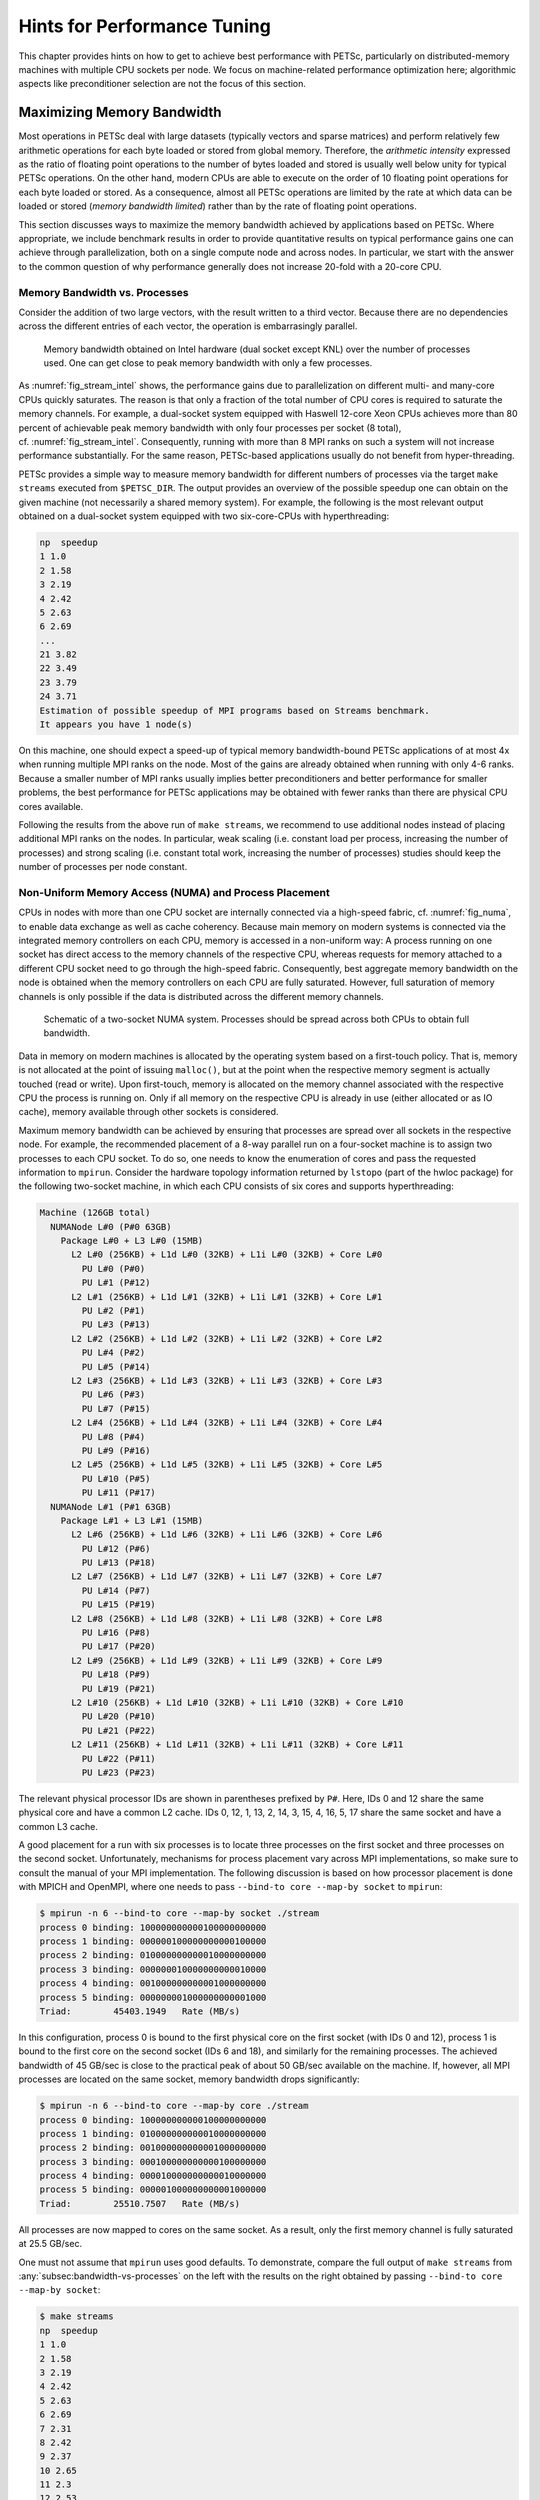 .. _ch_performance:

Hints for Performance Tuning
----------------------------

This chapter provides hints on how to get to achieve best performance
with PETSc, particularly on distributed-memory machines with multiple
CPU sockets per node. We focus on machine-related performance
optimization here; algorithmic aspects like preconditioner selection are
not the focus of this section.

Maximizing Memory Bandwidth
~~~~~~~~~~~~~~~~~~~~~~~~~~~

Most operations in PETSc deal with large datasets (typically vectors and
sparse matrices) and perform relatively few arithmetic operations for
each byte loaded or stored from global memory. Therefore, the
*arithmetic intensity* expressed as the ratio of floating point
operations to the number of bytes loaded and stored is usually well
below unity for typical PETSc operations. On the other hand, modern CPUs
are able to execute on the order of 10 floating point operations for
each byte loaded or stored. As a consequence, almost all PETSc
operations are limited by the rate at which data can be loaded or stored
(*memory bandwidth limited*) rather than by the rate of floating point
operations.

This section discusses ways to maximize the memory bandwidth achieved by
applications based on PETSc. Where appropriate, we include benchmark
results in order to provide quantitative results on typical performance
gains one can achieve through parallelization, both on a single compute
node and across nodes. In particular, we start with the answer to the
common question of why performance generally does not increase 20-fold
with a 20-core CPU.

.. _subsec:bandwidth-vs-processes:

Memory Bandwidth vs. Processes
^^^^^^^^^^^^^^^^^^^^^^^^^^^^^^

Consider the addition of two large vectors, with the result written to a
third vector. Because there are no dependencies across the different
entries of each vector, the operation is embarrasingly parallel.

.. figure:: /images/manual/stream-results-intel.*
   :alt: Memory bandwidth obtained on Intel hardware (dual socket except KNL) over the number of processes used. One can get close to peak memory bandwidth with only a few processes.
   :name: fig_stream_intel
   :width: 80.0%

   Memory bandwidth obtained on Intel hardware (dual socket except KNL)
   over the number of processes used. One can get close to peak memory
   bandwidth with only a few processes.

As :numref:`fig_stream_intel` shows, the performance gains due to
parallelization on different multi- and many-core CPUs quickly
saturates. The reason is that only a fraction of the total number of CPU
cores is required to saturate the memory channels. For example, a
dual-socket system equipped with Haswell 12-core Xeon CPUs achieves more
than 80 percent of achievable peak memory bandwidth with only four
processes per socket (8 total), cf. :numref:`fig_stream_intel`.
Consequently, running with more than 8 MPI ranks on such a system will
not increase performance substantially. For the same reason, PETSc-based
applications usually do not benefit from hyper-threading.

PETSc provides a simple way to measure memory bandwidth for different
numbers of processes via the target ``make streams`` executed from
``$PETSC_DIR``. The output provides an overview of the possible speedup
one can obtain on the given machine (not necessarily a shared memory
system). For example, the following is the most relevant output obtained
on a dual-socket system equipped with two six-core-CPUs with
hyperthreading:

.. code-block:: none

   np  speedup
   1 1.0
   2 1.58
   3 2.19
   4 2.42
   5 2.63
   6 2.69
   ...
   21 3.82
   22 3.49
   23 3.79
   24 3.71
   Estimation of possible speedup of MPI programs based on Streams benchmark.
   It appears you have 1 node(s)

On this machine, one should expect a speed-up of typical memory
bandwidth-bound PETSc applications of at most 4x when running multiple
MPI ranks on the node. Most of the gains are already obtained when
running with only 4-6 ranks. Because a smaller number of MPI ranks
usually implies better preconditioners and better performance for
smaller problems, the best performance for PETSc applications may be
obtained with fewer ranks than there are physical CPU cores available.

Following the results from the above run of ``make streams``, we
recommend to use additional nodes instead of placing additional MPI
ranks on the nodes. In particular, weak scaling (i.e. constant load per
process, increasing the number of processes) and strong scaling
(i.e. constant total work, increasing the number of processes) studies
should keep the number of processes per node constant.

Non-Uniform Memory Access (NUMA) and Process Placement
^^^^^^^^^^^^^^^^^^^^^^^^^^^^^^^^^^^^^^^^^^^^^^^^^^^^^^

CPUs in nodes with more than one CPU socket are internally connected via
a high-speed fabric, cf. :numref:`fig_numa`, to enable data
exchange as well as cache coherency. Because main memory on modern
systems is connected via the integrated memory controllers on each CPU,
memory is accessed in a non-uniform way: A process running on one socket
has direct access to the memory channels of the respective CPU, whereas
requests for memory attached to a different CPU socket need to go
through the high-speed fabric. Consequently, best aggregate memory
bandwidth on the node is obtained when the memory controllers on each
CPU are fully saturated. However, full saturation of memory channels is
only possible if the data is distributed across the different memory
channels.

.. figure:: /images/manual/numa.*
   :alt: Schematic of a two-socket NUMA system. Processes should be spread across both CPUs to obtain full bandwidth.
   :name: fig_numa
   :width: 90.0%

   Schematic of a two-socket NUMA system. Processes should be spread
   across both CPUs to obtain full bandwidth.

Data in memory on modern machines is allocated by the operating system
based on a first-touch policy. That is, memory is not allocated at the
point of issuing ``malloc()``, but at the point when the respective
memory segment is actually touched (read or write). Upon first-touch,
memory is allocated on the memory channel associated with the respective
CPU the process is running on. Only if all memory on the respective CPU
is already in use (either allocated or as IO cache), memory available
through other sockets is considered.

Maximum memory bandwidth can be achieved by ensuring that processes are
spread over all sockets in the respective node. For example, the
recommended placement of a 8-way parallel run on a four-socket machine
is to assign two processes to each CPU socket. To do so, one needs to
know the enumeration of cores and pass the requested information to
``mpirun``. Consider the hardware topology information returned by
``lstopo`` (part of the hwloc package) for the following two-socket
machine, in which each CPU consists of six cores and supports
hyperthreading:

.. code-block:: none

   Machine (126GB total)
     NUMANode L#0 (P#0 63GB)
       Package L#0 + L3 L#0 (15MB)
         L2 L#0 (256KB) + L1d L#0 (32KB) + L1i L#0 (32KB) + Core L#0
           PU L#0 (P#0)
           PU L#1 (P#12)
         L2 L#1 (256KB) + L1d L#1 (32KB) + L1i L#1 (32KB) + Core L#1
           PU L#2 (P#1)
           PU L#3 (P#13)
         L2 L#2 (256KB) + L1d L#2 (32KB) + L1i L#2 (32KB) + Core L#2
           PU L#4 (P#2)
           PU L#5 (P#14)
         L2 L#3 (256KB) + L1d L#3 (32KB) + L1i L#3 (32KB) + Core L#3
           PU L#6 (P#3)
           PU L#7 (P#15)
         L2 L#4 (256KB) + L1d L#4 (32KB) + L1i L#4 (32KB) + Core L#4
           PU L#8 (P#4)
           PU L#9 (P#16)
         L2 L#5 (256KB) + L1d L#5 (32KB) + L1i L#5 (32KB) + Core L#5
           PU L#10 (P#5)
           PU L#11 (P#17)
     NUMANode L#1 (P#1 63GB)
       Package L#1 + L3 L#1 (15MB)
         L2 L#6 (256KB) + L1d L#6 (32KB) + L1i L#6 (32KB) + Core L#6
           PU L#12 (P#6)
           PU L#13 (P#18)
         L2 L#7 (256KB) + L1d L#7 (32KB) + L1i L#7 (32KB) + Core L#7
           PU L#14 (P#7)
           PU L#15 (P#19)
         L2 L#8 (256KB) + L1d L#8 (32KB) + L1i L#8 (32KB) + Core L#8
           PU L#16 (P#8)
           PU L#17 (P#20)
         L2 L#9 (256KB) + L1d L#9 (32KB) + L1i L#9 (32KB) + Core L#9
           PU L#18 (P#9)
           PU L#19 (P#21)
         L2 L#10 (256KB) + L1d L#10 (32KB) + L1i L#10 (32KB) + Core L#10
           PU L#20 (P#10)
           PU L#21 (P#22)
         L2 L#11 (256KB) + L1d L#11 (32KB) + L1i L#11 (32KB) + Core L#11
           PU L#22 (P#11)
           PU L#23 (P#23)

The relevant physical processor IDs are shown in parentheses prefixed by
``P#``. Here, IDs 0 and 12 share the same physical core and have a
common L2 cache. IDs 0, 12, 1, 13, 2, 14, 3, 15, 4, 16, 5, 17 share the
same socket and have a common L3 cache.

A good placement for a run with six processes is to locate three
processes on the first socket and three processes on the second socket.
Unfortunately, mechanisms for process placement vary across MPI
implementations, so make sure to consult the manual of your MPI
implementation. The following discussion is based on how processor
placement is done with MPICH and OpenMPI, where one needs to pass
``--bind-to core --map-by socket`` to ``mpirun``:

.. code-block:: console

   $ mpirun -n 6 --bind-to core --map-by socket ./stream
   process 0 binding: 100000000000100000000000
   process 1 binding: 000000100000000000100000
   process 2 binding: 010000000000010000000000
   process 3 binding: 000000010000000000010000
   process 4 binding: 001000000000001000000000
   process 5 binding: 000000001000000000001000
   Triad:        45403.1949   Rate (MB/s)

In this configuration, process 0 is bound to the first physical core on
the first socket (with IDs 0 and 12), process 1 is bound to the first
core on the second socket (IDs 6 and 18), and similarly for the
remaining processes. The achieved bandwidth of 45 GB/sec is close to the
practical peak of about 50 GB/sec available on the machine. If, however,
all MPI processes are located on the same socket, memory bandwidth drops
significantly:

.. code-block:: console

   $ mpirun -n 6 --bind-to core --map-by core ./stream
   process 0 binding: 100000000000100000000000
   process 1 binding: 010000000000010000000000
   process 2 binding: 001000000000001000000000
   process 3 binding: 000100000000000100000000
   process 4 binding: 000010000000000010000000
   process 5 binding: 000001000000000001000000
   Triad:        25510.7507   Rate (MB/s)

All processes are now mapped to cores on the same socket. As a result,
only the first memory channel is fully saturated at 25.5 GB/sec.

| One must not assume that ``mpirun`` uses good defaults. To
  demonstrate, compare the full output of ``make streams`` from
  :any:`subsec:bandwidth-vs-processes` on the left with
  the results on the right obtained by passing
  ``--bind-to core --map-by socket``:

.. code-block:: console

   $ make streams
   np  speedup
   1 1.0
   2 1.58
   3 2.19
   4 2.42
   5 2.63
   6 2.69
   7 2.31
   8 2.42
   9 2.37
   10 2.65
   11 2.3
   12 2.53
   13 2.43
   14 2.63
   15 2.74
   16 2.7
   17 3.28
   18 3.66
   19 3.95
   20 3.07
   21 3.82
   22 3.49
   23 3.79
   24 3.71

.. code-block:: console

   $ make streams MPI_BINDING="--bind-to core --map-by socket"
   np  speedup
   1 1.0
   2 1.59
   3 2.66
   4 3.5
   5 3.56
   6 4.23
   7 3.95
   8 4.39
   9 4.09
   10 4.46
   11 4.15
   12 4.42
   13 3.71
   14 3.83
   15 4.08
   16 4.22
   17 4.18
   18 4.31
   19 4.22
   20 4.28
   21 4.25
   22 4.23
   23 4.28
   24 4.22

|
| For the non-optimized version on the left, the speedup obtained when
  using any number of processes between 3 and 13 is essentially constant
  up to fluctuations, indicating that all processes were by default
  executed on the same socket. Only with 14 or more processes, the
  speedup number increases again. In contrast, the results of
  ``make streams`` with proper processor placement shown on the right
  resulted in slightly higher overall parallel speedup (identical
  baselines), in smaller performance fluctuations, and more than 90
  percent of peak bandwidth with only six processes.

Machines with job submission systems such as SLURM usually provide
similar mechanisms for processor placements through options specified in
job submission scripts. Please consult the respective manuals.

Additional Process Placement Considerations and Details
'''''''''''''''''''''''''''''''''''''''''''''''''''''''

For a typical, memory bandwidth-limited PETSc application, the primary
consideration in placing MPI processes is ensuring that processes are
evenly distributed among sockets, and hence using all available memory
channels. Increasingly complex processor designs and cache hierarchies,
however, mean that performance may also be sensitive to how processes
are bound to the resources within each socket. Performance on the two
processor machine in the preceding example may be relatively insensitive
to such placement decisions, because one L3 cache is shared by all cores
within a NUMA domain, and each core has its own L2 and L1 caches.
However, processors that are less “flat”, with more complex hierarchies,
may be more sensitive. In many AMD Opterons or the second-generation
“Knights Landing” Intel Xeon Phi, for instance, L2 caches are shared
between two cores. On these processors, placing consecutive MPI ranks on
cores that share the same L2 cache may benefit performance if the two
ranks communicate frequently with each other, because the latency
between cores sharing an L2 cache may be roughly half that of two cores
not sharing one. There may be benefit, however, in placing consecutive
ranks on cores that do not share an L2 cache, because (if there are
fewer MPI ranks than cores) this increases the total L2 cache capacity
and bandwidth available to the application. There is a trade-off to be
considered between placing processes close together (in terms of shared
resources) to optimize for efficient communication and synchronization
vs. farther apart to maximize available resources (memory channels,
caches, I/O channels, etc.), and the best strategy will depend on the
application and the software and hardware stack.

Different process placement strategies can affect performance at least
as much as some commonly explored settings, such as compiler
optimization levels. Unfortunately, exploration of this space is
complicated by two factors: First, processor and core numberings may be
completely arbitrary, changing with BIOS version, etc., and second—as
already noted—there is no standard mechanism used by MPI implementations
(or job schedulers) to specify process affinity. To overcome the first
issue, we recommend using the ``lstopo`` utility of the Portable
Hardware Locality (``hwloc``) software package (which can be installed
by configuring PETSc with ``–download-hwloc``) to understand the
processor topology of your machine. We cannot fully address the second
issue—consult the documenation for your MPI implementation and/or job
scheduler—but we offer some general observations on understanding
placement options:

-  An MPI implementation may support a notion of *domains* in which a
   process may be pinned. A domain may simply correspond to a single
   core; however, the MPI implementation may allow a deal of flexibility
   in specifying domains that encompass multiple cores, span sockets,
   etc. Some implementations, such as Intel MPI, provide means to
   specify whether domains should be “compact”—composed of cores sharing
   resources such as caches—or “scatter”-ed, with little resource
   sharing (possibly even spanning sockets).

-  Separate from the specification of domains, MPI implementations often
   support different *orderings* in which MPI ranks should be bound to
   these domains. Intel MPI, for instance, supports “compact” ordering
   to place consecutive ranks close in terms of shared resources,
   “scatter” to place them far apart, and “bunch” to map proportionally
   to sockets while placing ranks as close together as possible within
   the sockets.

-  An MPI implemenation that supports process pinning should offer some
   way to view the rank assignments. Use this output in conjunction with
   the topology obtained via ``lstopo`` or a similar tool to determine
   if the placements correspond to something you believe is reasonable
   for your application. Do not assume that the MPI implementation is
   doing something sensible by default!

Performance Pitfalls and Advice
~~~~~~~~~~~~~~~~~~~~~~~~~~~~~~~

This section looks into a potpourri of performance pitfalls encountered
by users in the past. Many of these pitfalls require a deeper
understanding of the system and experience to detect. The purpose of
this section is to summarize and share our experience so that these
pitfalls can be avoided in the future.

Debug vs. Optimized Builds
^^^^^^^^^^^^^^^^^^^^^^^^^^

PETSc’s ``configure`` defaults to building PETSc with debug mode
enabled. Any code development should be done in this mode, because it
provides handy debugging facilities such as accurate stack traces,
memory leak checks, and memory corruption checks. Note that PETSc has no
reliable way of knowing whether a particular run is a production or
debug run. In the case that a user requests profiling information via
``-log_view``, a debug build of PETSc issues the following warning:

.. code-block:: none

         ##########################################################
         #                                                        #
         #                          WARNING!!!                    #
         #                                                        #
         #   This code was compiled with a debugging option,      #
         #   To get timing results run configure                  #
         #   using --with-debugging=no, the performance will      #
         #   be generally two or three times faster.              #
         #                                                        #
         ##########################################################

Conversely, one way of checking whether a particular build of PETSc has
debugging enabled is to inspect the output of ``-log_view``.

Debug mode will generally be most useful for code development if
appropriate compiler options are set to faciliate debugging. The
compiler should be instructed to generate binaries with debug symbols
(command line option ``-g`` for most compilers), and the optimization
level chosen should either completely disable optimizations (``-O0`` for
most compilers) or enable only optimizations that do not interfere with
debugging (GCC, for instance, supports a ``-Og`` optimization level that
does this).

Only once the new code is thoroughly tested and ready for production,
one should disable debugging facilities by passing
``--with-debugging=no`` to

``configure``. One should also ensure that an appropriate compiler
optimization level is set. Note that some compilers (e.g., Intel)
default to fairly comprehensive optimization levels, while others (e.g.,
GCC) default to no optimization at all. The best optimization flags will
depend on your code, the compiler, and the target architecture, but we
offer a few guidelines for finding those that will offer the best
performance:

-  Most compilers have a number of optimization levels (with level n
   usually specified via ``-On``) that provide a quick way to enable
   sets of several optimization flags. We suggest trying the higher
   optimization levels (the highest level is not guaranteed to produce
   the fastest executable, so some experimentation may be merited). With
   most recent processors now supporting some form of SIMD or vector
   instructions, it is important to choose a level that enables the
   compiler’s auto-vectorizer; many compilers do not enable
   auto-vectorization at lower optimization levels (e.g., GCC does not
   enable it below ``-O3`` and the Intel compiler does not enable it
   below ``-O2``).

-  For processors supporting newer vector instruction sets, such as
   Intel AVX2 and AVX-512, it is also important to direct the compiler
   to generate code that targets these processors (e.g., ``-march=native``);
   otherwise, the executables built will not
   utilize the newer instructions sets and will not take advantage of
   the vector processing units.

-  Beyond choosing the optimization levels, some value-unsafe
   optimizations (such as using reciprocals of values instead of
   dividing by those values, or allowing re-association of operands in a
   series of calculations) for floating point calculations may yield
   significant performance gains. Compilers often provide flags (e.g.,
   ``-ffast-math`` in GCC) to enable a set of these optimizations, and
   they may be turned on when using options for very aggressive
   optimization (``-fast`` or ``-Ofast`` in many compilers). These are
   worth exploring to maximize performance, but, if employed, it
   important to verify that these do not cause erroneous results with
   your code, since calculations may violate the IEEE standard for
   floating-point arithmetic.

Profiling
^^^^^^^^^

Users should not spend time optimizing a code until after having
determined where it spends the bulk of its time on realistically sized
problems. As discussed in detail in :any:`ch_profiling`, the
PETSc routines automatically log performance data if certain runtime
options are specified.

To obtain a summary of where and how much time is spent in different
sections of the code, use one of the following options:

-  Run the code with the option ``-log_view`` to print a performance
   summary for various phases of the code.

-  Run the code with the option ``-log_mpe`` ``[logfilename]``, which
   creates a logfile of events suitable for viewing with Jumpshot (part
   of MPICH).

Then, focus on the sections where most of the time is spent. If you
provided your own callback routines, e.g. for residual evaluations,
search the profiling output for routines such as ``SNESFunctionEval`` or
``SNESJacobianEval``. If their relative time is significant (say, more
than 30 percent), consider optimizing these routines first. Generic
instructions on how to optimize your callback functions are difficult;
you may start by reading performance optimization guides for your
system’s hardware.

Aggregation
^^^^^^^^^^^

Performing operations on chunks of data rather than a single element at
a time can significantly enhance performance because of cache reuse or
lower data motion. Typical examples are:

-  Insert several (many) elements of a matrix or vector at once, rather
   than looping and inserting a single value at a time. In order to
   access elements in of vector repeatedly, employ ``VecGetArray()`` to
   allow direct manipulation of the vector elements.

-  When possible, use ``VecMDot()`` rather than a series of calls to
   ``VecDot()``.

-  If you require a sequence of matrix-vector products with the same
   matrix, consider packing your vectors into a single matrix and use
   matrix-matrix multiplications.

-  Users should employ a reasonable number of ``PetscMalloc()`` calls in
   their codes. Hundreds or thousands of memory allocations may be
   appropriate; however, if tens of thousands are being used, then
   reducing the number of ``PetscMalloc()`` calls may be warranted. For
   example, reusing space or allocating large chunks and dividing it
   into pieces can produce a significant savings in allocation overhead.
   :any:`sec_dsreuse` gives details.

Aggressive aggregation of data may result in inflexible datastructures
and code that is hard to maintain. We advise users to keep these
competing goals in mind and not blindly optimize for performance only.

.. _sec_symbolfactor:

Memory Allocation for Sparse Matrix Factorization
^^^^^^^^^^^^^^^^^^^^^^^^^^^^^^^^^^^^^^^^^^^^^^^^^

When symbolically factoring an AIJ matrix, PETSc has to guess how much
fill there will be. Careful use of the fill parameter in the
``MatFactorInfo`` structure when calling ``MatLUFactorSymbolic()`` or
``MatILUFactorSymbolic()`` can reduce greatly the number of mallocs and
copies required, and thus greatly improve the performance of the
factorization. One way to determine a good value for the fill parameter
is to run a program with the option ``-info``. The symbolic
factorization phase will then print information such as

.. code-block:: none

   Info:MatILUFactorSymbolic_SeqAIJ:Reallocs 12 Fill ratio:given 1 needed 2.16423

This indicates that the user should have used a fill estimate factor of
about 2.17 (instead of 1) to prevent the 12 required mallocs and copies.
The command line option

.. code-block:: none

   -pc_factor_fill 2.17

will cause PETSc to preallocate the correct amount of space for
the factorization.

.. _detecting-memory-problems:

Detecting Memory Allocation Problems
^^^^^^^^^^^^^^^^^^^^^^^^^^^^^^^^^^^^

PETSc provides a number of tools to aid in detection of problems with
memory allocation, including leaks and use of uninitialized space. We
briefly describe these below.

-  The PETSc memory allocation (which collects statistics and performs
   error checking), is employed by default for codes compiled in a
   debug-mode (configured with ``--with-debugging=1``). PETSc memory
   allocation can be activated for optimized-mode (configured with
   ``--with-debugging=0``) using the option ``-malloc_debug``. The option
   ``-malloc_debug 0`` forces the use of conventional memory allocation when
   debugging is enabled. When running timing tests, one should build
   libraries in optimized mode.

-  When the PETSc memory allocation routines are used, the option
   ``-malloc_dump`` will print a list of unfreed memory at the
   conclusion of a program. If all memory has been freed, only a message
   stating the maximum allocated space will be printed. However, if some
   memory remains unfreed, this information will be printed. Note that
   the option ``-malloc_dump`` activates a call to
   ``PetscMallocDump()`` during ``PetscFinalize()`` the user can also
   call ``PetscMallocDump()`` elsewhere in a program.

-  Another useful option for use with PETSc memory allocation routines
   is ``-malloc_view``, which activates logging of all calls to malloc
   and reports memory usage, including all Fortran arrays. This option
   provides a more complete picture than ``-malloc_dump`` for codes that
   employ Fortran with hardwired arrays. The option ``-malloc_view``
   activates logging by calling ``PetscMallocViewSet()`` in
   ``PetscInitialize()`` and then prints the log by calling
   ``PetscMallocView()`` in ``PetscFinalize()``. The user can also call
   these routines elsewhere in a program. When finer granularity is
   desired, the user should call ``PetscMallocGetCurrentUsage()`` and
   ``PetscMallocGetMaximumUsage()`` for memory allocated by PETSc, or
   ``PetscMemoryGetCurrentUsage()`` and ``PetscMemoryGetMaximumUsage()``
   for the total memory used by the program. Note that
   ``PetscMemorySetGetMaximumUsage()`` must be called before
   ``PetscMemoryGetMaximumUsage()`` (typically at the beginning of the
   program).

-  When running with `-log_view` the additional option `-log_view_memory`
   causes the display of additional columns of information about how much
   memory was allocated and freed during each logged event. This is useful
   to understand what phases of a computation require the most memory.

.. _sec_dsreuse:

Data Structure Reuse
^^^^^^^^^^^^^^^^^^^^

Data structures should be reused whenever possible. For example, if a
code often creates new matrices or vectors, there often may be a way to
reuse some of them. Very significant performance improvements can be
achieved by reusing matrix data structures with the same nonzero
pattern. If a code creates thousands of matrix or vector objects,
performance will be degraded. For example, when solving a nonlinear
problem or timestepping, reusing the matrices and their nonzero
structure for many steps when appropriate can make the code run
significantly faster.

A simple technique for saving work vectors, matrices, etc. is employing
a user-defined context. In C and C++ such a context is merely a
structure in which various objects can be stashed; in Fortran a user
context can be an integer array that contains both parameters and
pointers to PETSc objects. See
`SNES Tutorial ex5 <PETSC_DOC_OUT_ROOT_PLACEHOLDER/src/snes/tutorials/ex5.c.html>`__
and
`SNES Tutorial ex5f90 <PETSC_DOC_OUT_ROOT_PLACEHOLDER/src/snes/tutorials/ex5f90.F90.html>`__
for examples of user-defined application contexts in C and Fortran,
respectively.

Numerical Experiments
^^^^^^^^^^^^^^^^^^^^^

PETSc users should run a variety of tests. For example, there are a
large number of options for the linear and nonlinear equation solvers in
PETSc, and different choices can make a *very* big difference in
convergence rates and execution times. PETSc employs defaults that are
generally reasonable for a wide range of problems, but clearly these
defaults cannot be best for all cases. Users should experiment with many
combinations to determine what is best for a given problem and customize
the solvers accordingly.

-  Use the options ``-snes_view``, ``-ksp_view``, etc. (or the routines
   ``KSPView()``, ``SNESView()``, etc.) to view the options that have
   been used for a particular solver.

-  Run the code with the option ``-help`` for a list of the available
   runtime commands.

-  Use the option ``-info`` to print details about the solvers’
   operation.

-  Use the PETSc monitoring discussed in :any:`ch_profiling`
   to evaluate the performance of various numerical methods.

.. _sec_slestips:

Tips for Efficient Use of Linear Solvers
^^^^^^^^^^^^^^^^^^^^^^^^^^^^^^^^^^^^^^^^

As discussed in :any:`chapter_ksp`, the default linear
solvers are

-  | uniprocess: GMRES(30) with ILU(0) preconditioning

-  | multiprocess: GMRES(30) with block Jacobi preconditioning, where
     there is 1 block per process, and each block is solved with ILU(0)

One should experiment to determine alternatives that may be better for
various applications. Recall that one can specify the ``KSP`` methods
and preconditioners at runtime via the options:

.. code-block:: none

   -ksp_type <ksp_name> -pc_type <pc_name>

One can also specify a variety of runtime customizations for the
solvers, as discussed throughout the manual.

In particular, note that the default restart parameter for GMRES is 30,
which may be too small for some large-scale problems. One can alter this
parameter with the option ``-ksp_gmres_restart <restart>`` or by calling
``KSPGMRESSetRestart()``. :any:`sec_ksp` gives
information on setting alternative GMRES orthogonalization routines,
which may provide much better parallel performance.

For elliptic problems one often obtains good performance and scalability
with multigrid solvers. Consult :any:`sec_amg` for
available options. Our experience is that GAMG works particularly well
for elasticity problems, whereas hypre does well for scalar problems.

System-Related Problems
^^^^^^^^^^^^^^^^^^^^^^^

The performance of a code can be affected by a variety of factors,
including the cache behavior, other users on the machine, etc. Below we
briefly describe some common problems and possibilities for overcoming
them.

-  **Problem too large for physical memory size**: When timing a
   program, one should always leave at least a ten percent margin
   between the total memory a process is using and the physical size of
   the machine’s memory. One way to estimate the amount of memory used
   by given process is with the Unix ``getrusage`` system routine.
   The PETSc option ``-malloc_view`` reports all
   memory usage, including any Fortran arrays in an application code.

-  **Effects of other users**: If other users are running jobs on the
   same physical processor nodes on which a program is being profiled,
   the timing results are essentially meaningless.

-  **Overhead of timing routines on certain machines**: On certain
   machines, even calling the system clock in order to time routines is
   slow; this skews all of the flop rates and timing results. The file
   ``$PETSC_DIR/src/benchmarks/PetscTime.c`` (`source <PETSC_DOC_OUT_ROOT_PLACEHOLDER/src/benchmarks/PetscTime.c.html>`__)
   contains a simple test problem that will approximate the amount of
   time required to get the current time in a running program. On good
   systems it will on the order of :math:`10^{-6}` seconds or less.

-  **Problem too large for good cache performance**: Certain machines
   with lower memory bandwidths (slow memory access) attempt to
   compensate by having a very large cache. Thus, if a significant
   portion of an application fits within the cache, the program will
   achieve very good performance; if the code is too large, the
   performance can degrade markedly. To analyze whether this situation
   affects a particular code, one can try plotting the total flop rate
   as a function of problem size. If the flop rate decreases rapidly at
   some point, then the problem may likely be too large for the cache
   size.

-  **Inconsistent timings**: Inconsistent timings are likely due to
   other users on the machine, thrashing (using more virtual memory than
   available physical memory), or paging in of the initial executable.
   :any:`sec_profaccuracy` provides information on
   overcoming paging overhead when profiling a code. We have found on
   all systems that if you follow all the advise above your timings will
   be consistent within a variation of less than five percent.
